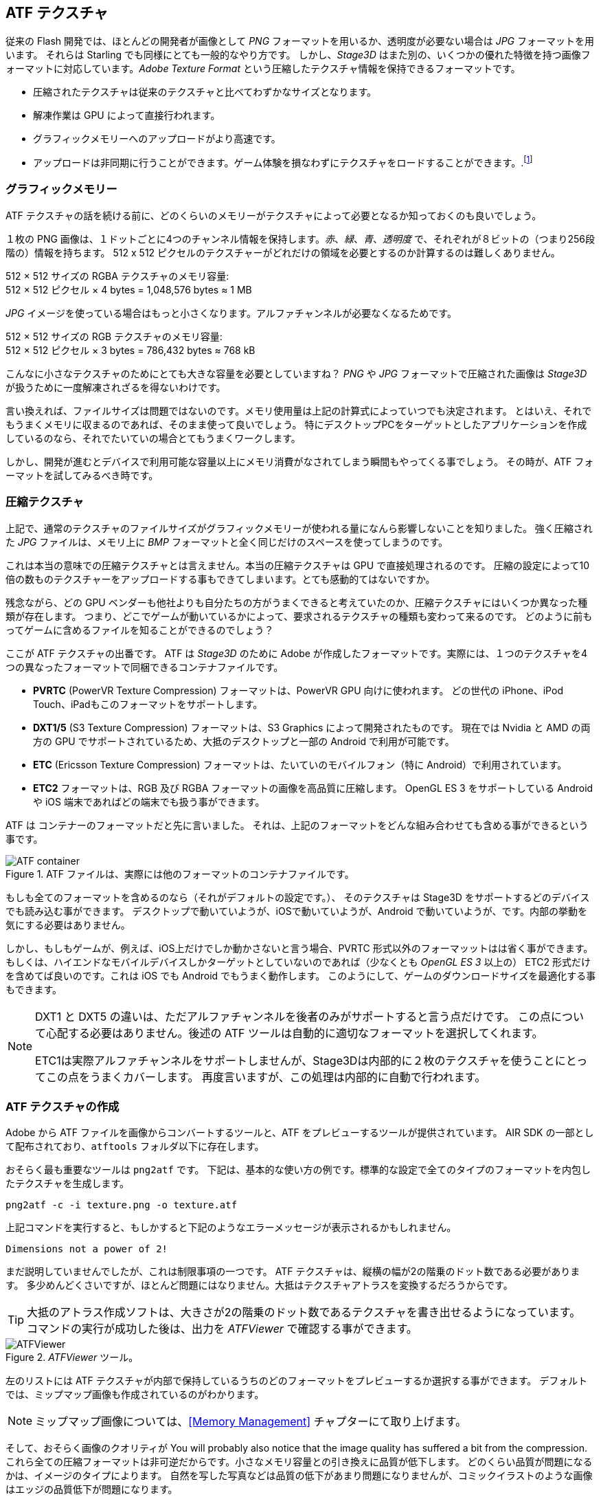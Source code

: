 == ATF テクスチャ

従来の Flash 開発では、ほとんどの開発者が画像として _PNG_ フォーマットを用いるか、透明度が必要ない場合は _JPG_ フォーマットを用います。
それらは Starling でも同様にとても一般的なやり方です。
しかし、_Stage3D_ はまた別の、いくつかの優れた特徴を持つ画像フォーマットに対応しています。_Adobe Texture Format_ という圧縮したテクスチャ情報を保持できるフォーマットです。

//原文：* Compressed textures require just a fraction of their conventional counterparts.
* 圧縮されたテクスチャは従来のテクスチャと比べてわずかなサイズとなります。
* 解凍作業は GPU によって直接行われます。
* グラフィックメモリーへのアップロードがより高速です。
* アップロードは非同期に行うことができます。ゲーム体験を損なわずにテクスチャをロードすることができます。.footnote:[AIR 24 と Starling 2.2 より、同じことを通常のテクスチャでも行う事ができます。]

=== グラフィックメモリー

ATF テクスチャの話を続ける前に、どのくらいのメモリーがテクスチャによって必要となるか知っておくのも良いでしょう。

１枚の PNG 画像は、１ドットごとに4つのチャンネル情報を保持します。_赤_、_緑_、_青_、_透明度_ で、それぞれが８ビットの（つまり256段階の）情報を持ちます。
512 x 512 ピクセルのテクスチャーがどれだけの領域を必要とするのか計算するのは難しくありません。

====
512 × 512 サイズの RGBA テクスチャのメモリ容量: +
512 × 512 ピクセル × 4 bytes = 1,048,576 bytes ≈ 1 MB
====

_JPG_ イメージを使っている場合はもっと小さくなります。アルファチャンネルが必要なくなるためです。

====
512 × 512 サイズの RGB テクスチャのメモリ容量: +
512 × 512 ピクセル × 3 bytes = 786,432 bytes ≈ 768 kB
====

こんなに小さなテクスチャのためにとても大きな容量を必要としていますね？
//原文：Beware that the built-in file compression of _PNG_ and _JPG_ does not help: the image has to be decompressed before _Stage3D_ can handle it.
_PNG_ や _JPG_ フォーマットで圧縮された画像は _Stage3D_ が扱うために一度解凍されざるを得ないわけです。

言い換えれば、ファイルサイズは問題ではないのです。メモリ使用量は上記の計算式によっていつでも決定されます。
//原文：Nevertheless: if your textures easily fit into graphics memory that way -- go ahead and use them!
とはいえ、それでもうまくメモリに収まるのであれば、そのまま使って良いでしょう。
//原文：Those formats are very easy to work with and will be fine in many situations, especially if your application is targeting desktop hardware.
特にデスクトップPCをターゲットとしたアプリケーションを作成しているのなら、それでたいていの場合とてもうまくワークします。

しかし、開発が進むとデバイスで利用可能な容量以上にメモリ消費がなされてしまう瞬間もやってくる事でしょう。
その時が、ATF フォーマットを試してみるべき時です。

=== 圧縮テクスチャ

上記で、通常のテクスチャのファイルサイズがグラフィックメモリーが使われる量になんら影響しないことを知りました。
強く圧縮された _JPG_ ファイルは、メモリ上に _BMP_ フォーマットと全く同じだけのスペースを使ってしまうのです。

これは本当の意味での圧縮テクスチャとは言えません。本当の圧縮テクスチャは GPU で直接処理されるのです。
圧縮の設定によって10倍の数ものテクスチャーをアップロードする事もできてしまいます。とても感動的てはないですか。

残念ながら、どの GPU ベンダーも他社よりも自分たちの方がうまくできると考えていたのか、圧縮テクスチャにはいくつか異なった種類が存在します。
つまり、どこでゲームが動いているかによって、要求されるテクスチャの種類も変わって来るのです。
どのように前もってゲームに含めるファイルを知ることができるのでしょう？

ここが ATF テクスチャの出番です。
ATF は _Stage3D_ のために Adobe が作成したフォーマットです。実際には、１つのテクスチャを4つの異なったフォーマットで同梱できるコンテナファイルです。

* *PVRTC* (PowerVR Texture Compression) フォーマットは、PowerVR GPU 向けに使われます。
どの世代の iPhone、iPod Touch、iPadもこのフォーマットをサポートします。
* *DXT1/5* (S3 Texture Compression) フォーマットは、S3 Graphics によって開発されたものです。
現在では Nvidia と AMD の両方の GPU でサポートされているため、大抵のデスクトップと一部の Android で利用が可能です。
* *ETC* (Ericsson Texture Compression) フォーマットは、たいていのモバイルフォン（特に Android）で利用されています。
* *ETC2* フォーマットは、RGB 及び RGBA フォーマットの画像を高品質に圧縮します。
OpenGL ES 3 をサポートしている Android や iOS 端末であればどの端末でも扱う事ができます。

ATF は コンテナーのフォーマットだと先に言いました。
それは、上記のフォーマットをどんな組み合わせても含める事ができるという事です。

.ATF ファイルは、実際には他のフォーマットのコンテナファイルです。
image::atf-container.png[ATF container]

もしも全てのフォーマットを含めるのなら（それがデフォルトの設定です。）、
そのテクスチャは Stage3D をサポートするどのデバイスでも読み込む事ができます。
デスクトップで動いていようが、iOSで動いていようが、Android で動いていようが、です。内部の挙動を気にする必要はありません。

しかし、もしもゲームが、例えば、iOS上だけでしか動かさないと言う場合、PVRTC 形式以外のフォーマッットはは省く事ができます。
もしくは、ハイエンドなモバイルデバイスしかターゲットとしていないのであれば（少なくとも _OpenGL ES 3_ 以上の）
ETC2 形式だけを含めてば良いのです。これは iOS でも Android でもうまく動作します。
このようにして、ゲームのダウンロードサイズを最適化する事もできます。

[NOTE]
====
DXT1 と DXT5 の違いは、ただアルファチャンネルを後者のみがサポートすると言う点だけです。
この点について心配する必要はありません。後述の ATF ツールは自動的に適切なフォーマットを選択してくれます。

ETC1は実際アルファチャンネルをサポートしませんが、Stage3Dは内部的に２枚のテクスチャを使うことにとってこの点をうまくカバーします。
再度言いますが、この処理は内部的に自動で行われます。
====

=== ATF テクスチャの作成

Adobe から ATF ファイルを画像からコンバートするツールと、ATF をプレビューするツールが提供されています。
AIR SDK の一部として配布されており、`atftools` フォルダ以下に存在します。

おそらく最も重要なツールは `png2atf` です。
//原文：Here is a basic usage example; it will compress the texture with the standard settings in all available formats.
下記は、基本的な使い方の例です。標準的な設定で全てのタイプのフォーマットを内包したテクスチャを生成します。

----
png2atf -c -i texture.png -o texture.atf
----

上記コマンドを実行すると、もしかすると下記のようなエラーメッセージが表示されるかもしれません。

----
Dimensions not a power of 2!
----

まだ説明していませんでしたが、これは制限事項の一つです。 ATF テクスチャは、縦横の幅が2の階乗のドット数である必要があります。
多少めんどくさいですが、ほとんど問題にはなりません。大抵はテクスチャアトラスを変換するだろうからです。

TIP: 大抵のアトラス作成ソフトは、大きさが2の階乗のドット数であるテクスチャを書き出せるようになっています。
コマンドの実行が成功した後は、出力を _ATFViewer_ で確認する事ができます。

._ATFViewer_ ツール。
image::atf-viewer.png[ATFViewer]

左のリストには ATF テクスチャが内部で保持しているうちのどのフォーマットをプレビューするか選択する事ができます。
デフォルトでは、ミップマップ画像も作成されているのがわかります。

NOTE: ミップマップ画像については、<<Memory Management>> チャプターにて取り上げます。

そして、おそらく画像のクオリティが
You will probably also notice that the image quality has suffered a bit from the compression.
これら全ての圧縮フォーマットは非可逆だからです。小さなメモリ容量との引き換えに品質が低下します。
どのくらい品質が問題になるかは、イメージのタイプによります。
自然を写した写真などは品質の低下があまり問題になりませんが、コミックイラストのような画像はエッジの品質低下が問題になります。

もちろん、このツールでは様々なオプション設定が可能です。
例えば、iOS デバイスにぴったりの PVRTC フォーマットだけを含ませるなどです。

----
png2atf -c p -i texture.png -o texture.atf
----

ミップマップ画像を省いて、メモリを節約することもできます。

----
png2atf -c -n 0,0 -i texture.png -o texture.atf
----

もう一つの便利なユーティリティは、`atfinfo` です。
このツールは、ATF ファイルが保持している詳細情報を表示します。
例えば、含まれるフォーマットの一覧、ミップマップの数、などです。

----
> atfinfo -i texture.atf

File Name          : texture.atf
ATF Version        : 2
ATF File Type      : RAW Compressed With Alpha (DXT5+ETC1/ETC1+PVRTV4bpp)
Size               : 256x256
Cube Map           : no
Empty Mipmaps      : no
Actual Mipmaps     : 1
Embedded Levels    : X........ (256x256)
AS3 Texture Class  : Texture (flash.display3D.Texture)
AS3 Texture Format : Context3DTextureFormat.COMPRESSED_ALPHA
----

=== ATF テクスチャを使う

Using a compressed texture in Starling is just as simple as any other texture.
Pass the byte array with the file contents to the factory method `Texture.fromAtfData()`.

[source, as3]
----
var atfData:ByteArray = getATFBytes(); // <1>
var texture:Texture = Texture.fromATFData(atfData); // <2>
var image:Image = new Image(texture); // <3>
----
<1> Get the raw data e.g. from a file.
<2> Create the ATF texture.
<3> Use it like any other texture.

That's it! This texture can be used like any other texture in Starling.
It's also a perfectly suitable candidate for your atlas texture.

However, the code above will upload the texture synchronously, i.e. AS3 execution will pause until that's done.
To load the texture asynchronously instead, pass a callback to the method:

[source, as3]
----
Texture.fromATFData(atfData, 1, true,
    function(texture:Texture):void
    {
        var image:Image = new Image(texture);
    });
----

Parameters two and three control the scale factor and if mipmaps should be used, respectively.
The fourth one, if passed a callback, will trigger asynchronous loading: Starling will be able to continue rendering undisturbed while that happens.
As soon as the callback has been executed (but not any sooner!), the texture will be usable.

Of course, you can also embed the ATF file directly in the AS3 source.

[source, as3]
----
[Embed(source="texture.atf", mimeType="application/octet-stream")]
public static const CompressedData:Class;

var texture:Texture = Texture.fromEmbeddedAsset(CompressedData);
----

Note, however, that asynchronous upload is not available in this case.

=== その他の情報

この話題について、さらなる情報は下記で得る事ができます。

* http://www.adobe.com/devnet/flashruntimes/articles/introducing-compressed-textures.html[Introducing Compressed Textures]
* http://www.adobe.com/devnet/flashruntimes/articles/atf-users-guide.html[ATF Tools User's Guide]

